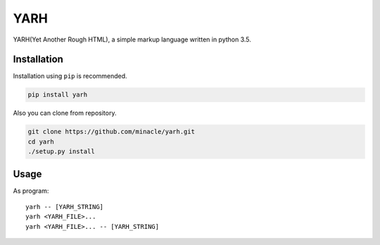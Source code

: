 YARH
====

YARH(Yet Another Rough HTML), a simple markup language written in python 3.5.


Installation
------------

Installation using ``pip`` is recommended.

.. code-block:: shell

    pip install yarh

Also you can clone from repository.

.. code-block:: shell

    git clone https://github.com/minacle/yarh.git
    cd yarh
    ./setup.py install


Usage
-----

As program:

::

    yarh -- [YARH_STRING]
    yarh <YARH_FILE>...
    yarh <YARH_FILE>... -- [YARH_STRING]
